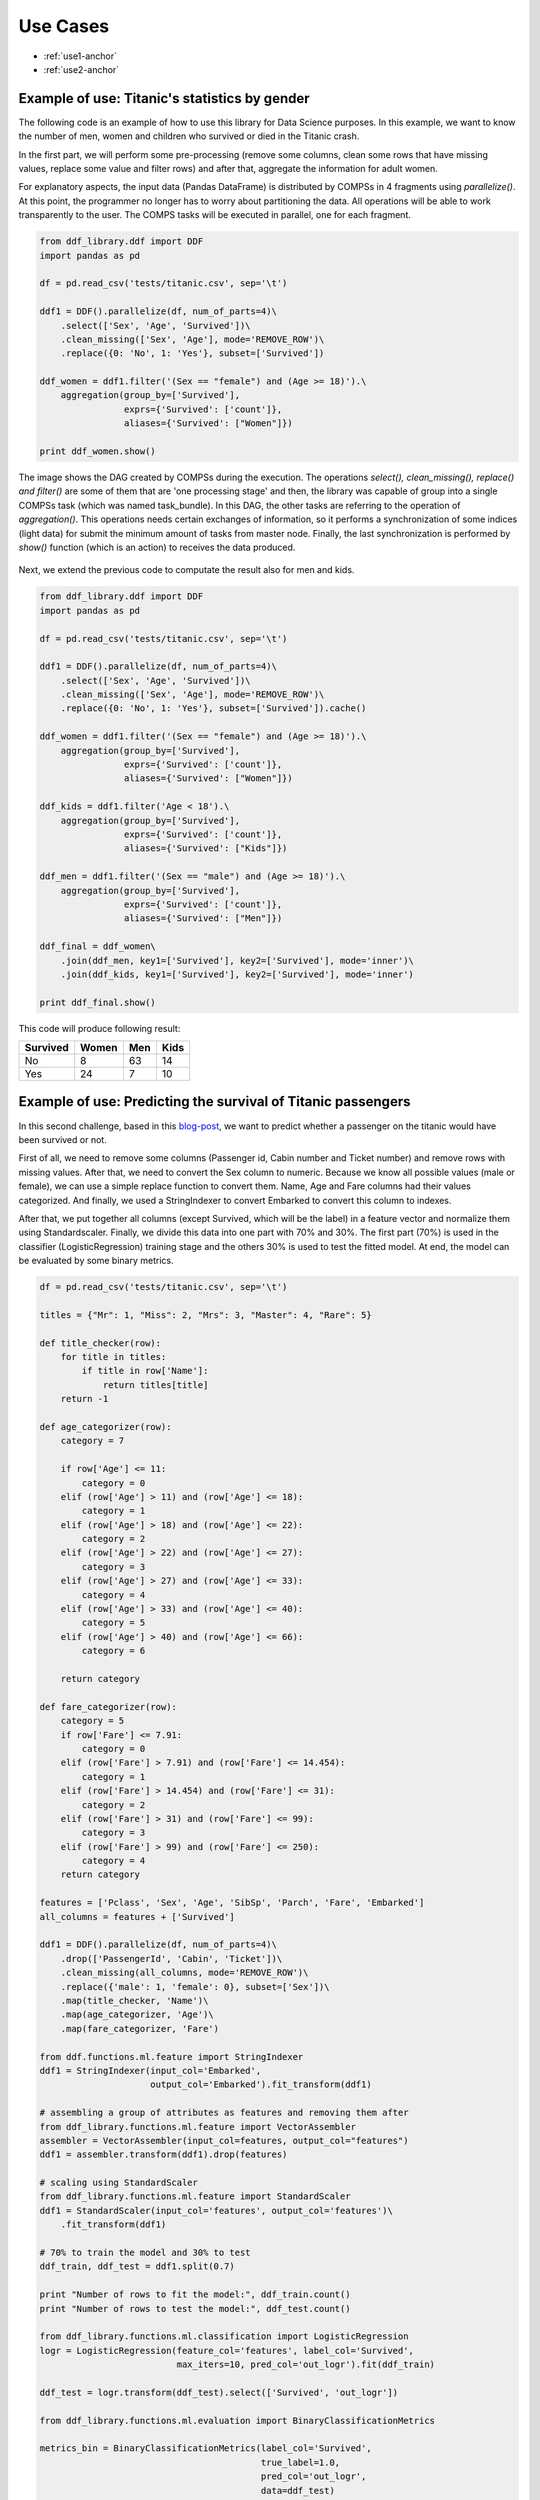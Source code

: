 ##################
Use Cases
##################

* :ref:`use1-anchor`

* :ref:`use2-anchor`


.. _use1-anchor:

**********************************************
Example of use: Titanic's statistics by gender
**********************************************

The following code is an example of how to use this library for Data Science purposes. In this example, we want
to know the number of men, women and children who survived or died in the Titanic crash.

In the first part, we will perform some pre-processing (remove some columns, clean some rows that
have missing values, replace some value and filter rows) and after that, aggregate the information for adult women.

For explanatory aspects, the input data (Pandas DataFrame) is distributed by COMPSs in 4 fragments using `parallelize()`. 
At this point, the programmer no longer has to worry about partitioning the data. All operations will be able to 
work transparently to the user. The COMPS tasks will be executed in parallel, one for each fragment. 

.. code-block:: python

    from ddf_library.ddf import DDF
    import pandas as pd

    df = pd.read_csv('tests/titanic.csv', sep='\t')

    ddf1 = DDF().parallelize(df, num_of_parts=4)\
        .select(['Sex', 'Age', 'Survived'])\
        .clean_missing(['Sex', 'Age'], mode='REMOVE_ROW')\
        .replace({0: 'No', 1: 'Yes'}, subset=['Survived'])

    ddf_women = ddf1.filter('(Sex == "female") and (Age >= 18)').\
        aggregation(group_by=['Survived'],
                    exprs={'Survived': ['count']},
                    aliases={'Survived': ["Women"]})

    print ddf_women.show()


The image shows the DAG created by COMPSs during the execution. The operations `select(), clean_missing(), replace() and filter()` 
are some of them that are 'one processing stage' and then, the library was capable of group into a single COMPSs task 
(which was named task_bundle). In this DAG, the other tasks are referring to the operation of `aggregation()`. This operations  
needs certain exchanges of information, so it performs a synchronization of some indices (light data) for submit the minimum amount of tasks from master node. Finally, the last synchronization is performed by `show()` function (which is an action) to receives the data produced.

.. figure:: ./use_case_1.png
    :align:   center


Next, we extend the previous code to computate the result also for men and kids. 


.. code-block:: python

    from ddf_library.ddf import DDF
    import pandas as pd

    df = pd.read_csv('tests/titanic.csv', sep='\t')

    ddf1 = DDF().parallelize(df, num_of_parts=4)\
        .select(['Sex', 'Age', 'Survived'])\
        .clean_missing(['Sex', 'Age'], mode='REMOVE_ROW')\
        .replace({0: 'No', 1: 'Yes'}, subset=['Survived']).cache()

    ddf_women = ddf1.filter('(Sex == "female") and (Age >= 18)').\
        aggregation(group_by=['Survived'],
                    exprs={'Survived': ['count']},
                    aliases={'Survived': ["Women"]})

    ddf_kids = ddf1.filter('Age < 18').\
        aggregation(group_by=['Survived'],
                    exprs={'Survived': ['count']},
                    aliases={'Survived': ["Kids"]})

    ddf_men = ddf1.filter('(Sex == "male") and (Age >= 18)').\
        aggregation(group_by=['Survived'],
                    exprs={'Survived': ['count']},
                    aliases={'Survived': ["Men"]})

    ddf_final = ddf_women\
        .join(ddf_men, key1=['Survived'], key2=['Survived'], mode='inner')\
        .join(ddf_kids, key1=['Survived'], key2=['Survived'], mode='inner')

    print ddf_final.show()


This code will produce following result:

+-----------+-------+-----+------+
| Survived  | Women | Men | Kids |
+===========+=======+=====+======+
| No        |   8   | 63  |  14  |
+-----------+-------+-----+------+
| Yes       |  24   | 7   | 10   |
+-----------+-------+-----+------+


.. _use2-anchor:

***************************************************************
Example of use: Predicting the survival of Titanic passengers
***************************************************************

In this second challenge, based in this `blog-post <https://towardsdatascience.com/predicting-the-survival-of-titanic-passengers-30870ccc7e8>`_,
we want to predict whether a passenger on the titanic would have been survived or not.

First of all, we need to remove some columns (Passenger id, Cabin number and Ticket number) and remove rows with missing values. After that, we need 
to convert the Sex column to numeric. Because we know all possible values (male or female), we can use a simple replace function to convert them. 
Name, Age and Fare columns had their values categorized. And finally, we used a StringIndexer to convert Embarked to convert this column to indexes.


After that, we put together all columns (except Survived, which will be the label) in a feature vector and normalize them using Standardscaler.
Finally, we divide this data into one part with 70% and 30%. The first part (70%) is used in the classifier (LogisticRegression) training stage and 
the others 30% is used to test the fitted model. At end, the model can be evaluated by some binary metrics.


.. code-block:: python

    df = pd.read_csv('tests/titanic.csv', sep='\t')

    titles = {"Mr": 1, "Miss": 2, "Mrs": 3, "Master": 4, "Rare": 5}

    def title_checker(row):
        for title in titles:
            if title in row['Name']:
                return titles[title]
        return -1

    def age_categorizer(row):
        category = 7

        if row['Age'] <= 11:
            category = 0
        elif (row['Age'] > 11) and (row['Age'] <= 18):
            category = 1
        elif (row['Age'] > 18) and (row['Age'] <= 22):
            category = 2
        elif (row['Age'] > 22) and (row['Age'] <= 27):
            category = 3
        elif (row['Age'] > 27) and (row['Age'] <= 33):
            category = 4
        elif (row['Age'] > 33) and (row['Age'] <= 40):
            category = 5
        elif (row['Age'] > 40) and (row['Age'] <= 66):
            category = 6

        return category

    def fare_categorizer(row):
        category = 5
        if row['Fare'] <= 7.91:
            category = 0
        elif (row['Fare'] > 7.91) and (row['Fare'] <= 14.454):
            category = 1
        elif (row['Fare'] > 14.454) and (row['Fare'] <= 31):
            category = 2
        elif (row['Fare'] > 31) and (row['Fare'] <= 99):
            category = 3
        elif (row['Fare'] > 99) and (row['Fare'] <= 250):
            category = 4
        return category

    features = ['Pclass', 'Sex', 'Age', 'SibSp', 'Parch', 'Fare', 'Embarked']
    all_columns = features + ['Survived']

    ddf1 = DDF().parallelize(df, num_of_parts=4)\
        .drop(['PassengerId', 'Cabin', 'Ticket'])\
        .clean_missing(all_columns, mode='REMOVE_ROW')\
        .replace({'male': 1, 'female': 0}, subset=['Sex'])\
        .map(title_checker, 'Name')\
        .map(age_categorizer, 'Age')\
        .map(fare_categorizer, 'Fare')

    from ddf.functions.ml.feature import StringIndexer
    ddf1 = StringIndexer(input_col='Embarked',
                         output_col='Embarked').fit_transform(ddf1)

    # assembling a group of attributes as features and removing them after
    from ddf_library.functions.ml.feature import VectorAssembler
    assembler = VectorAssembler(input_col=features, output_col="features")
    ddf1 = assembler.transform(ddf1).drop(features)

    # scaling using StandardScaler
    from ddf_library.functions.ml.feature import StandardScaler
    ddf1 = StandardScaler(input_col='features', output_col='features')\
        .fit_transform(ddf1)

    # 70% to train the model and 30% to test
    ddf_train, ddf_test = ddf1.split(0.7)

    print "Number of rows to fit the model:", ddf_train.count()
    print "Number of rows to test the model:", ddf_test.count()

    from ddf_library.functions.ml.classification import LogisticRegression
    logr = LogisticRegression(feature_col='features', label_col='Survived',
                              max_iters=10, pred_col='out_logr').fit(ddf_train)

    ddf_test = logr.transform(ddf_test).select(['Survived', 'out_logr'])

    from ddf_library.functions.ml.evaluation import BinaryClassificationMetrics

    metrics_bin = BinaryClassificationMetrics(label_col='Survived',
                                              true_label=1.0,
                                              pred_col='out_logr',
                                              data=ddf_test)

    print "Metrics:\n", metrics_bin.get_metrics()
    print "\nConfusion Matrix:\n", metrics_bin.confusion_matrix


This code will produce following result:

Metrics:

+-----------------+------------+
| Metric          | Value      |
+=================+============+
| Accuracy        |  0.921053  |
+-----------------+------------+
| Precision       |  0.785714  |
+-----------------+------------+
| Recall          |  1.000000  |
+-----------------+------------+
| F-measure (F1)  |  0.880000  |
+-----------------+------------+

Confusion Matrix:

+---------+-------+-------+
|         | 0.0   |  1.0  |
+=========+=======+=======+
|  0.0    |  24   |   0   |    
+---------+-------+-------+
| 1.0     |  3    |  11   |
+---------+-------+-------+


